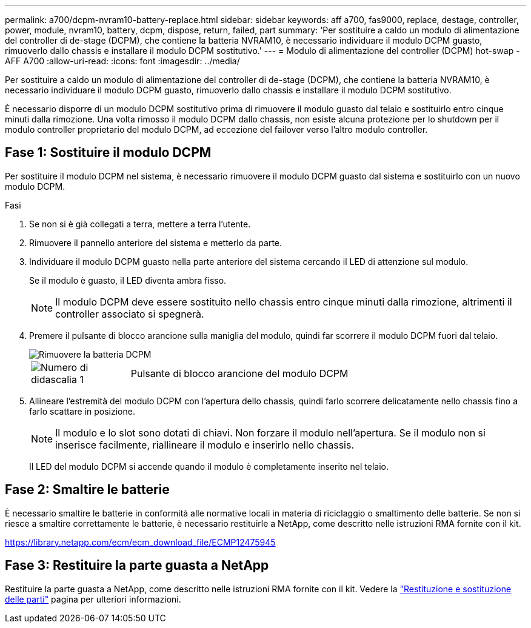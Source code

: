 ---
permalink: a700/dcpm-nvram10-battery-replace.html 
sidebar: sidebar 
keywords: aff a700, fas9000, replace, destage, controller, power, module, nvram10, battery, dcpm, dispose, return, failed, part 
summary: 'Per sostituire a caldo un modulo di alimentazione del controller di de-stage (DCPM), che contiene la batteria NVRAM10, è necessario individuare il modulo DCPM guasto, rimuoverlo dallo chassis e installare il modulo DCPM sostitutivo.' 
---
= Modulo di alimentazione del controller (DCPM) hot-swap - AFF A700
:allow-uri-read: 
:icons: font
:imagesdir: ../media/


[role="lead"]
Per sostituire a caldo un modulo di alimentazione del controller di de-stage (DCPM), che contiene la batteria NVRAM10, è necessario individuare il modulo DCPM guasto, rimuoverlo dallo chassis e installare il modulo DCPM sostitutivo.

È necessario disporre di un modulo DCPM sostitutivo prima di rimuovere il modulo guasto dal telaio e sostituirlo entro cinque minuti dalla rimozione. Una volta rimosso il modulo DCPM dallo chassis, non esiste alcuna protezione per lo shutdown per il modulo controller proprietario del modulo DCPM, ad eccezione del failover verso l'altro modulo controller.



== Fase 1: Sostituire il modulo DCPM

Per sostituire il modulo DCPM nel sistema, è necessario rimuovere il modulo DCPM guasto dal sistema e sostituirlo con un nuovo modulo DCPM.

.Fasi
. Se non si è già collegati a terra, mettere a terra l'utente.
. Rimuovere il pannello anteriore del sistema e metterlo da parte.
. Individuare il modulo DCPM guasto nella parte anteriore del sistema cercando il LED di attenzione sul modulo.
+
Se il modulo è guasto, il LED diventa ambra fisso.

+

NOTE: Il modulo DCPM deve essere sostituito nello chassis entro cinque minuti dalla rimozione, altrimenti il controller associato si spegnerà.

. Premere il pulsante di blocco arancione sulla maniglia del modulo, quindi far scorrere il modulo DCPM fuori dal telaio.
+
image::../media/drw_9000_remove_nv_battery.png[Rimuovere la batteria DCPM]

+
[cols="1,4"]
|===


 a| 
image:../media/icon_round_1.png["Numero di didascalia 1"]
 a| 
Pulsante di blocco arancione del modulo DCPM

|===
. Allineare l'estremità del modulo DCPM con l'apertura dello chassis, quindi farlo scorrere delicatamente nello chassis fino a farlo scattare in posizione.
+

NOTE: Il modulo e lo slot sono dotati di chiavi. Non forzare il modulo nell'apertura. Se il modulo non si inserisce facilmente, riallineare il modulo e inserirlo nello chassis.

+
Il LED del modulo DCPM si accende quando il modulo è completamente inserito nel telaio.





== Fase 2: Smaltire le batterie

È necessario smaltire le batterie in conformità alle normative locali in materia di riciclaggio o smaltimento delle batterie. Se non si riesce a smaltire correttamente le batterie, è necessario restituirle a NetApp, come descritto nelle istruzioni RMA fornite con il kit.

https://library.netapp.com/ecm/ecm_download_file/ECMP12475945[]



== Fase 3: Restituire la parte guasta a NetApp

Restituire la parte guasta a NetApp, come descritto nelle istruzioni RMA fornite con il kit. Vedere la https://mysupport.netapp.com/site/info/rma["Restituzione e sostituzione delle parti"] pagina per ulteriori informazioni.
